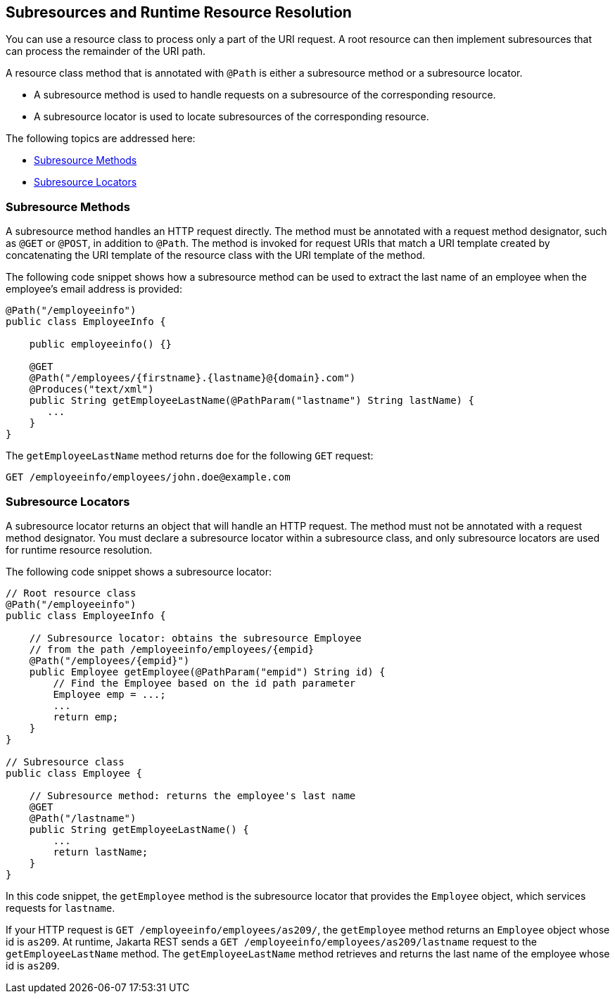 [[GKNAV]][[subresources-and-runtime-resource-resolution]]

== Subresources and Runtime Resource Resolution

You can use a resource class to process only a part of the URI request.
A root resource can then implement subresources that can process the
remainder of the URI path.

A resource class method that is annotated with `@Path` is either a
subresource method or a subresource locator.

* A subresource method is used to handle requests on a subresource of
the corresponding resource.
* A subresource locator is used to locate subresources of the
corresponding resource.

The following topics are addressed here:

* link:#GKLAG[Subresource Methods]
* link:#GKRHR[Subresource Locators]

[[GKLAG]][[subresource-methods]]

=== Subresource Methods

A subresource method handles an HTTP request directly. The method must
be annotated with a request method designator, such as `@GET` or
`@POST`, in addition to `@Path`. The method is invoked for request URIs
that match a URI template created by concatenating the URI template of
the resource class with the URI template of the method.

The following code snippet shows how a subresource method can be used to
extract the last name of an employee when the employee's email address
is provided:

[source,java]
----
@Path("/employeeinfo")
public class EmployeeInfo {

    public employeeinfo() {}

    @GET
    @Path("/employees/{firstname}.{lastname}@{domain}.com")
    @Produces("text/xml")
    public String getEmployeeLastName(@PathParam("lastname") String lastName) {
       ...
    }
}
----

The `getEmployeeLastName` method returns `doe` for the following `GET`
request:

[source,java]
----
GET /employeeinfo/employees/john.doe@example.com
----

[[GKRHR]][[subresource-locators]]

=== Subresource Locators

A subresource locator returns an object that will handle an HTTP
request. The method must not be annotated with a request method
designator. You must declare a subresource locator within a subresource
class, and only subresource locators are used for runtime resource
resolution.

The following code snippet shows a subresource locator:

[source,java]
----
// Root resource class
@Path("/employeeinfo")
public class EmployeeInfo {

    // Subresource locator: obtains the subresource Employee
    // from the path /employeeinfo/employees/{empid}
    @Path("/employees/{empid}")
    public Employee getEmployee(@PathParam("empid") String id) {
        // Find the Employee based on the id path parameter
        Employee emp = ...;
        ...
        return emp;
    }
}

// Subresource class
public class Employee {

    // Subresource method: returns the employee's last name
    @GET
    @Path("/lastname")
    public String getEmployeeLastName() {
        ...
        return lastName;
    }
}
----

In this code snippet, the `getEmployee` method is the subresource
locator that provides the `Employee` object, which services requests for
`lastname`.

If your HTTP request is `GET /employeeinfo/employees/as209/`, the
`getEmployee` method returns an `Employee` object whose id is `as209`.
At runtime, Jakarta REST sends a `GET /employeeinfo/employees/as209/lastname`
request to the `getEmployeeLastName` method. The `getEmployeeLastName`
method retrieves and returns the last name of the employee whose id is
`as209`.


